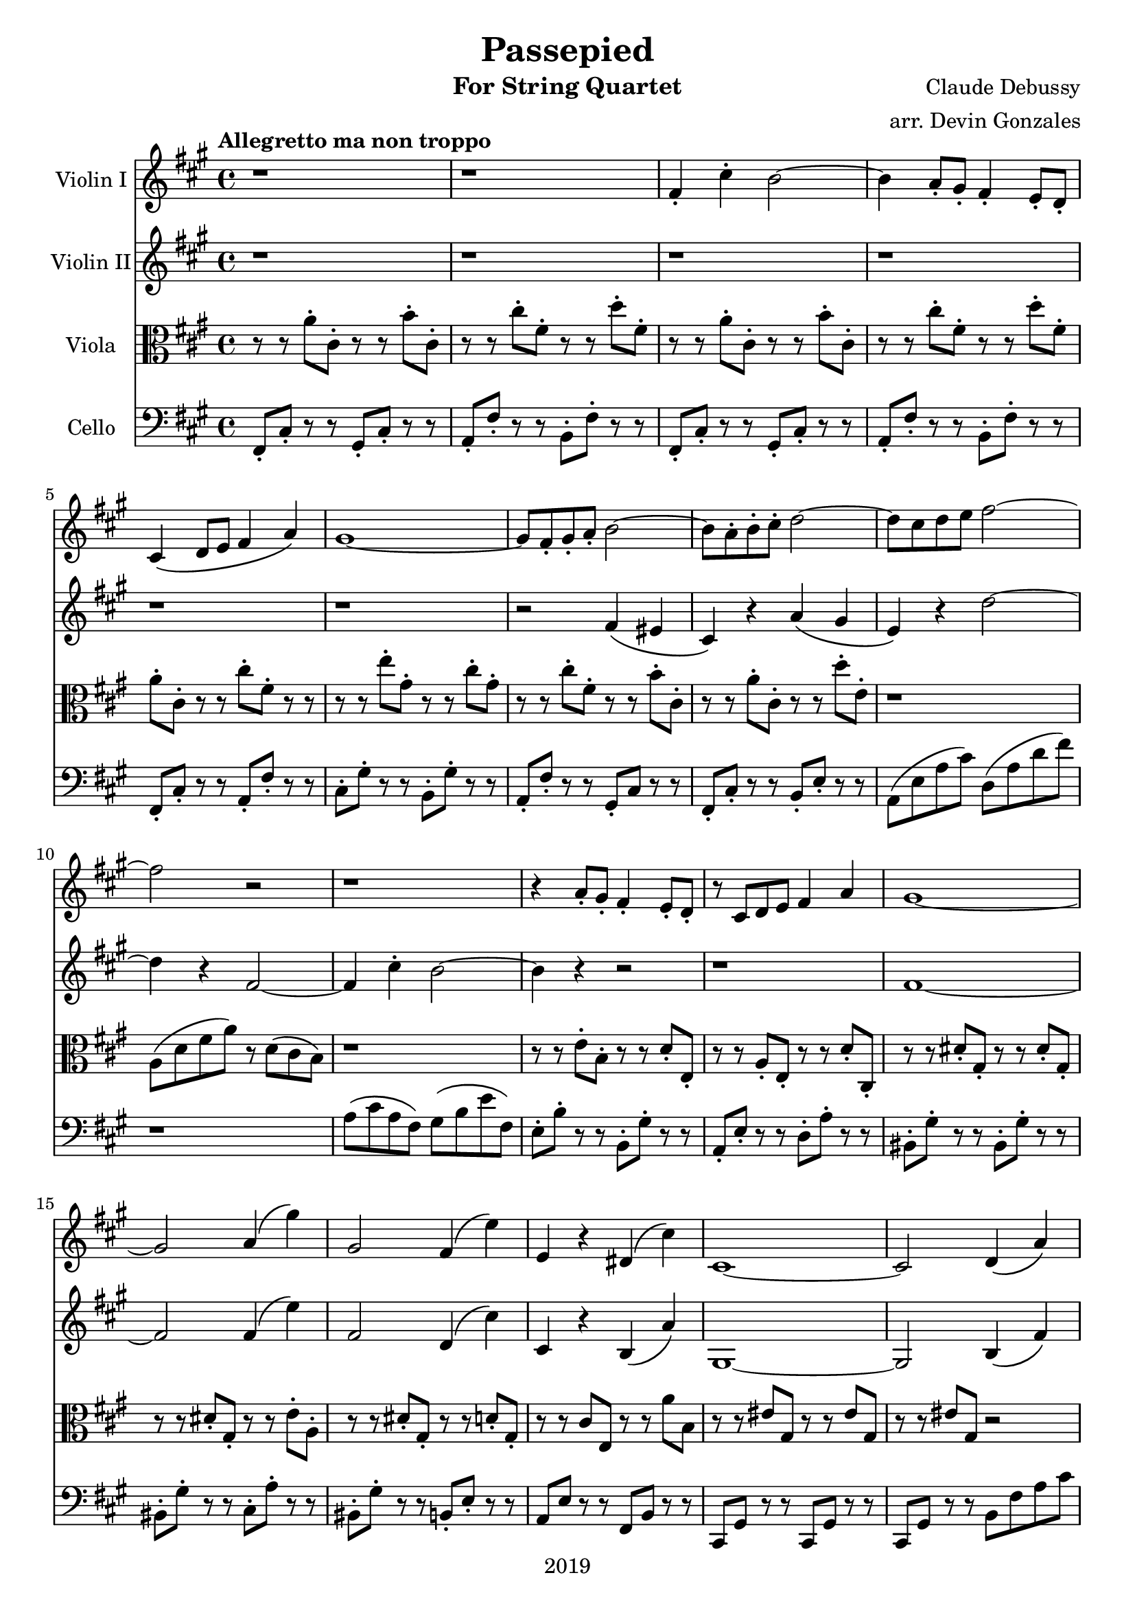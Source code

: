 \version "2.18.2"

\header {
  title = "Passepied"
  instrument = "For String Quartet"
  composer = "Claude Debussy"
  arranger = "arr. Devin Gonzales"
  copyright = "2019"
  % Remove default LilyPond tagline
  tagline = ##f
}

global = {
  \key a \major
  \time 4/4
  \tempo "Allegretto ma non troppo"
}

scoreAViolinI = \relative c'' {
  \global
  r1 |%m1
  r1 |%m2
  fis,4-. cis'4-. b2~ |%m3
  b4 a8-. gis8-. fis 4-. e8-. d-. |%m4
  cis4\( d8 e8 fis4 a\) |%m5
  gis1~ |%m6
  gis8 fis8-. gis8-. a8-. b2~ |%m7
  b8 a8-. b8-. cis8-. d2~ |%m8
  d8 cis8 d8 e8 fis2~ |%m9
  fis2 r2 |%m10
  r1 |%m11
  r4 a,8-. gis8-. fis4-. e8-. d8-. |%m12
  r8 cis8 d8 e8 fis4 a4 |%m13
  gis1~ |%m14
  gis2 a4\( gis'4\) |%m15
  gis,2 fis4\( e'4\) |%m16
  e,4 r4 dis4\( cis'4\) |%m17
  cis,1~ |%m18
  cis2 d4\( a'4\) |%m19
  gis2~ gis8\( a8 b4~\) |%m20
  b4\( cis4\) d,4\( a'4\) |%m21
  gis2~\( gis8 a8 b4~ |%m22
  b4 gis4 a4 b4\) |%m23
    %No bad days.
  \tuplet 3/2 {cis4 cis4 e4} \tuplet 3/2 {cis4 b4 cis4} |%m24
  a4\( cis4 b2~\) |%m25
  b4\( cis4 a2\) |%m26
  a1~ |%m27
  a4 r4 r2 |%m28
}

scoreAViolinII = \relative c'' {
  \global
  r1 |%m1
  r1 |%m2
  r1 |%m3
  r1 |%m4
  r1 |%m5
  r1 |%m6
  r2 fis,4 \( eis4 |%m7
  cis4 \) r4 a'4 \( gis4 |%m8
  e4 \) r4 d'2~ |%m9
  d4 r4 fis,2~  |%m10
  fis4 cis'4-. b2~ |%m11
  b4 r4 r2 |%m12
  r1 |%m13
  fis1~ |%m14
  fis2 fis4\( e'4\) |%m15
  fis,2 d4\( cis'4\) |%m16
  cis,4 r4 b4\( a'4\) |%m17
  gis,1~ |%m18
  gis2 b4\( fis'4\) |%m19
  e2~ e8\( fis8 gis4~\) |%m20
  gis4\( a4\) b,4\( fis'4\) |%m21 
  e2~\( e8 fis8 gis4~ |%m22
  gis4 e4 fis4 gis4\) |%m23
  b2 a2 |%m24
  fis2 a 2 |%m25
  g1 |%m26
  fis1 |%m27
  r1 |%m28
}

scoreAViola = \relative c' { 
  \global
  r8 r8 a'8-. cis,8-. r8 r8 b'8-. cis,8-. |%m1
  r8 r8 cis'8-. fis,8-. r8 r8 d'8-. fis,8-. |%m2
  r8 r8 a8-. cis,8-. r8 r8 b'8-. cis,8-.  |%m3
  r8 r8 cis'8-. fis,8-. r8 r8 d'8-. fis,8-. |%m4
  a8-. cis,8-. r8 r8 cis'8-. fis,8-. r8 r8 |%m5
  r8 r8 e'8-. gis,8-. r8 r8 cis8-. gis8-. |%m6
  r8 r8 cis8-. fis,8-. r8 r8 b8-. cis,8-. |%m7
  r8 r8 a'8-. cis,8-. r8 r8 d'8-. e,-. |%m8 
  r1 |%m9
  a,8 \( d8 fis8 a8 \) r8 d,8 \( cis8 b8 \) |%m10
  r1 |%m11
  r8 r8 e8-. b8-. r8 r8 d8-. e,8-. |%m12
  r8 r8 a8-. e8-. r8 r8 d'8-. cis,8-. |%m13
  r8 r8 dis'8-. gis,8-. r8 r8 dis'8-. gis,8-. |%m14
  r8 r8 dis'8-. gis,8-. r8 r8 e'8-. a,8-. |%m15
  r8 r8 dis8-. gis,8-. r8 r8 d'8-. gis,8-. |%m16
  r8 r8 cis8 e,8 r8 r8 a'8 b,8 |%m17
  r8 r8 eis8 gis,8 r8 r8 eis'8 gis,8 
  r8 r8 eis'8 gis,8 r2 |%m19
  r1 |%m20
  r1 |%m21
  r1 |%m22
  r1 |%m23
  g2 fis2 |%m24
  e2 d2~ |%m25
  d2 d'4\( b4\) |%m26
  \tuplet 3/2 {cis4\( d4 b4} \tuplet 3/2 {cis4 d4 e4\)} |%m27
  \tuplet 3/2 {fis4\( gis4 e4} \tuplet 3/2 {fis4 gis4 a4\)} |%m28
}
scoreACello = \relative c {
  \global
  fis,8-. cis'8-. r8 r8 gis8-. cis-. r8 r8 |%m1
  a8-. fis'8-. r8 r8 b,8-. fis'8-. r8 r8 |%m2
  fis,8-. cis'8-. r8 r8 gis8-. cis-. r8 r8 |%m3
  a8-. fis'8-. r8 r8 b,8-. fis'8-. r8 r8 |%m4
  fis,8-. cis'8-. r8 r8 a8-. fis'8-. r8 r8 |%m5
  cis8-. gis'8-. r8 r8 b,8-. gis'8-. r8 r8 |%m6
  a,8-. fis'8-. r8 r8 gis,8-. cis r8 r8 |%m7
  fis,8-. cis'8-. r8 r8 b8-. e8-. r8 r8 |%m8
  a,8 \( e'8 a8 cis \) d,8 \( a'8 d8 fis8 \) |%m9
  r1 |%m10
  a,8 \( cis8 a8 fis \) gis8 \( b8 e fis,8 \) |%m11
  e8-. b'8-. r8 r8 b,8-. gis'8-. r8 r8 |%m12
  a,8-. e'8-. r8 r8 d8-. a'8-. r8 r8 |%m13
  bis,8-. gis'8-. r8 r8 bis,8-. gis'8-. r8 r8 |%m14
  bis,8-. gis'8-. r8 r8 cis,8-. a'8-. r8 r8 |%m15
  bis,8-. gis'8-. r8 r8 b,8-. e8-. r8 r8 |%m16
  a,8 e'8 r8 r8  fis,8 b8 r8 r8 |%m17
  cis,8 gis'8 r8 r8 cis,8 gis'8 r8 r8 |%m18
  cis,8 gis'8 r8 r8 b8 fis'8 a8 cis8 |%m19
  e,8 b'8  d8 b8 e,8  b'8 e,8 b8 |%m20
  e,8 b'8 e8 gis8 b,8 fis'8 a8 cis8 |%m21
  e,8 b'8 d8 b8 e,8 b'8 e,8 b8 |%m22
  e,8 b'8 e8 gis8 b,8 e8 d'8 e,8 |%m23
  a,8 e'8 a8 cis8 d,8 a'8 d8 a8 |%m24
  fis8 a8  cis8 a8 b,8 fis'8 b8 fis |%m25
  e,8  b'8 e8 g8 e,8 a8 g'8 a,8 |%m26 
  fis8 cis'8 a'8 fis8 e,8 a8 fis'8 a,8 |%m27
  d,8 a'8 d8 fis8 a,8 d8 fis8 a8 |%m28
}

scoreAViolinIPart = \new Staff \with {
  instrumentName = "Violin I"
  midiInstrument = "violin"
} \scoreAViolinI

scoreAViolinIIPart = \new Staff \with {
  instrumentName = "Violin II"
  midiInstrument = "violin"
} \scoreAViolinII

scoreAViolaPart = \new Staff \with {
  instrumentName = "Viola"
  midiInstrument = "viola"
} { \clef alto \scoreAViola }

scoreACelloPart = \new Staff \with {
  instrumentName = "Cello"
  midiInstrument = "cello"
} { \clef bass \scoreACello }

\score {
  <<
    \scoreAViolinIPart
    \scoreAViolinIIPart
    \scoreAViolaPart
    \scoreACelloPart
  >>
  \layout { }
  \midi {
    \tempo 4=120
  }
}
